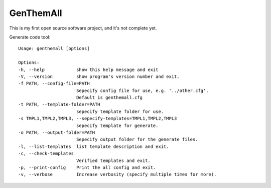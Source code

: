 GenThemAll
==========

This is my first open source software project, and it's not complete yet.

Generate code tool::

  Usage: genthemall [options]

  Options:
  -h, --help            show this help message and exit
  -V, --version         show program's version number and exit.
  -f PATH, --config-file=PATH
                        Sepecify config file for use, e.g. '../other.cfg'.
                        Default is genthemall.cfg
  -t PATH, --template-folder=PATH
                        sepecify template folder for use.
  -s TMPL1,TMPL2,TMPL3, --sepecify-templates=TMPL1,TMPL2,TMPL3
                        sepecify template for generate.
  -o PATH, --output-folder=PATH
                        Sepecify output folder for the generate files.
  -l, --list-templates  list template description and exit.
  -c, --check-templates
                        Verified templates and exit.
  -p, --print-config    Print the all config and exit.
  -v, --verbose         Increase verbosity (specify multiple times for more).
